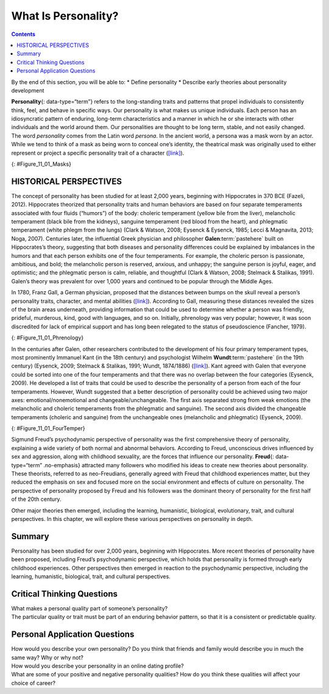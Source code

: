 ====================
What Is Personality?
====================



.. contents::
   :depth: 3
..

.. container::

   By the end of this section, you will be able to: \* Define
   personality \* Describe early theories about personality development

**Personality**\ {: data-type=“term”} refers to the long-standing traits
and patterns that propel individuals to consistently think, feel, and
behave in specific ways. Our personality is what makes us unique
individuals. Each person has an idiosyncratic pattern of enduring,
long-term characteristics and a manner in which he or she interacts with
other individuals and the world around them. Our personalities are
thought to be long term, stable, and not easily changed. The word
*personality* comes from the Latin word *persona*. In the ancient world,
a persona was a mask worn by an actor. While we tend to think of a mask
as being worn to conceal one’s identity, the theatrical mask was
originally used to either represent or project a specific personality
trait of a character (`[link] <#Figure_11_01_Masks>`__).

|Three masks are arranged side by side. The masks are almost identical,
but with slightly different facial expressions resulting from the masks
being at different angles. The first mask is tilted downward and has
downcast eyes. The second mask is shown straight on and is directing its
gaze slightly higher than the first. The third mask is tilted upwards so
its gaze is directed more upward.|\ {: #Figure_11_01_Masks}

HISTORICAL PERSPECTIVES
=======================

The concept of personality has been studied for at least 2,000 years,
beginning with Hippocrates in 370 BCE (Fazeli, 2012). Hippocrates
theorized that personality traits and human behaviors are based on four
separate temperaments associated with four fluids (“humors”) of the
body: choleric temperament (yellow bile from the liver), melancholic
temperament (black bile from the kidneys), sanguine temperament (red
blood from the heart), and phlegmatic temperament (white phlegm from the
lungs) (Clark & Watson, 2008; Eysenck & Eysenck, 1985; Lecci &
Magnavita, 2013; Noga, 2007). Centuries later, the influential Greek
physician and philosopher **Galen**:term:`pastehere`
built on Hippocrates’s theory, suggesting that both diseases and
personality differences could be explained by imbalances in the humors
and that each person exhibits one of the four temperaments. For example,
the choleric person is passionate, ambitious, and bold; the melancholic
person is reserved, anxious, and unhappy; the sanguine person is joyful,
eager, and optimistic; and the phlegmatic person is calm, reliable, and
thoughtful (Clark & Watson, 2008; Stelmack & Stalikas, 1991). Galen’s
theory was prevalent for over 1,000 years and continued to be popular
through the Middle Ages.

In 1780, Franz Gall, a German physician, proposed that the distances
between bumps on the skull reveal a person’s personality traits,
character, and mental abilities (`[link] <#Figure_11_01_Phrenology>`__).
According to Gall, measuring these distances revealed the sizes of the
brain areas underneath, providing information that could be used to
determine whether a person was friendly, prideful, murderous, kind, good
with languages, and so on. Initially, phrenology was very popular;
however, it was soon discredited for lack of empirical support and has
long been relegated to the status of pseudoscience (Fancher, 1979).

|Photograph A shows the cover of the American Phrenological Journal
circa 1848. Across the top it reads: “American Phrenological Journal.”
Below that it says “Know thyself.” Below that is a picture of a human
head facing left, with many pictures comprising the area where the brain
is. Below the person’s ear it says “Home truths for home consumption.”
The lines below that read: “1848,” “Vol. X, March, No. 3,” “O.S. Fowler,
Editor,” “Phrenology, Physiology, Physiognomy, Magnetism,” “New York,”
“Fowlers and Wells,” “Phrenological cabinet, 131 Nassau-Street,” and
“Terms $1 a year, invariably in advance. Ten cts. a Number.” Photograph
B shows a printed cartoon of a person in a chair with another person
behind. There are three other people in the room, and the wall is
decorated with various skulls. Below the picture it reads: “Drawn on
Stone by E.H,” and “The Phrenologist.”|\ {: #Figure_11_01_Phrenology}

In the centuries after Galen, other researchers contributed to the
development of his four primary temperament types, most prominently
Immanuel Kant (in the 18th century) and psychologist Wilhelm
**Wundt**:term:`pastehere` (in the 19th century)
(Eysenck, 2009; Stelmack & Stalikas, 1991; Wundt, 1874/1886)
(`[link] <#Figure_11_01_FourTemper>`__). Kant agreed with Galen that
everyone could be sorted into one of the four temperaments and that
there was no overlap between the four categories (Eysenck, 2009). He
developed a list of traits that could be used to describe the
personality of a person from each of the four temperaments. However,
Wundt suggested that a better description of personality could be
achieved using two major axes: emotional/nonemotional and
changeable/unchangeable. The first axis separated strong from weak
emotions (the melancholic and choleric temperaments from the phlegmatic
and sanguine). The second axis divided the changeable temperaments
(choleric and sanguine) from the unchangeable ones (melancholic and
phlegmatic) (Eysenck, 2009).

|A circle is divided vertically and horizontally into four sections by
lines with arrows at the ends. Clockwise from the top, the arrows are
labeled “Strong Emotions,” “Changeable Temperaments,” “Weak Emotions,”
and “Unchangeable Temperaments.” The arcs around the perimeter of the
circle, clockwise beginning with the top right segment are labeled
“Choleric,” “Sanguine,” “Phlegmatic,” and “Melancholic.” The sections
inside each arc contain descriptive words. Inside the Choleric arc are
the words “excitable, egocentric, exhibitionist, impulsive, histrionic,
and active.” Inside the Sanguine arc are the words “playful, easygoing,
sociable, carefree, hopeful, and contented.” Inside the Phlegmatic arc
are the words “reasonable, principled, controlled, persistent,
steadfast, and calm.” Inside the Melancholic arc are the words “anxious,
worried, unhappy, suspicious, serious, and thoughtful.”|\ {:
#Figure_11_01_FourTemper}

Sigmund Freud’s psychodynamic perspective of personality was the first
comprehensive theory of personality, explaining a wide variety of both
normal and abnormal behaviors. According to Freud, unconscious drives
influenced by sex and aggression, along with childhood sexuality, are
the forces that influence our personality. **Freud**\ {:
data-type=“term” .no-emphasis} attracted many followers who modified his
ideas to create new theories about personality. These theorists,
referred to as neo-Freudians, generally agreed with Freud that childhood
experiences matter, but they reduced the emphasis on sex and focused
more on the social environment and effects of culture on personality.
The perspective of personality proposed by Freud and his followers was
the dominant theory of personality for the first half of the 20th
century.

Other major theories then emerged, including the learning, humanistic,
biological, evolutionary, trait, and cultural perspectives. In this
chapter, we will explore these various perspectives on personality in
depth.

.. seealso::

   View this video for a `brief
   overview <http://openstax.org/l/mandela>`__ of some of the
   psychological perspectives on personality.

Summary
=======

Personality has been studied for over 2,000 years, beginning with
Hippocrates. More recent theories of personality have been proposed,
including Freud’s psychodynamic perspective, which holds that
personality is formed through early childhood experiences. Other
perspectives then emerged in reaction to the psychodynamic perspective,
including the learning, humanistic, biological, trait, and cultural
perspectives.

.. card-carousel:: 2

    .. card:: Question

      Personality is thought to be \________.

      1. short term and easily changed
      2. a pattern of short-term characteristics
      3. unstable and short term
      4. long term, stable and not easily changed {: type=“a”}

  .. dropdown:: Check Answer

      D
  .. Card:: Question

      The long-standing traits and patterns that propel individuals to
      consistently think, feel, and behave in specific ways are known as
      \________.

      1. psychodynamic
      2. temperament
      3. humors
      4. personality {: type=“a”}

  .. dropdown:: Check Answer

      D
  .. Card:: Question

      \_______\_ is credited with the first comprehensive theory of
      personality.

      1. Hippocrates
      2. Gall
      3. Wundt
      4. Freud {: type=“a”}

  .. dropdown:: Check Answer

      D
  .. Card:: Question

      An early science that tried to correlate personality with
      measurements of parts of a person’s skull is known as \________.

      1. phrenology
      2. psychology
      3. physiology
      4. personality psychology {: type=“a”}

   .. container::

      A

Critical Thinking Questions
===========================

.. container::

   .. container::

      What makes a personal quality part of someone’s personality?

   .. container::

      The particular quality or trait must be part of an enduring
      behavior pattern, so that it is a consistent or predictable
      quality.

Personal Application Questions
==============================

.. container::

   .. container::

      How would you describe your own personality? Do you think that
      friends and family would describe you in much the same way? Why or
      why not?

.. container::

   .. container::

      How would you describe your personality in an online dating
      profile?

.. container::

   .. container::

      What are some of your positive and negative personality qualities?
      How do you think these qualities will affect your choice of
      career?

.. glossary::

   personality
      long-standing traits and patterns that propel individuals to
      consistently think, feel, and behave in specific ways

.. |Three masks are arranged side by side. The masks are almost identical, but with slightly different facial expressions resulting from the masks being at different angles. The first mask is tilted downward and has downcast eyes. The second mask is shown straight on and is directing its gaze slightly higher than the first. The third mask is tilted upwards so its gaze is directed more upward.| image:: ../resources/CNX_Psych_11_01_Masks.jpg
.. |Photograph A shows the cover of the American Phrenological Journal circa 1848. Across the top it reads: “American Phrenological Journal.” Below that it says “Know thyself.” Below that is a picture of a human head facing left, with many pictures comprising the area where the brain is. Below the person’s ear it says “Home truths for home consumption.” The lines below that read: “1848,” “Vol. X, March, No. 3,” “O.S. Fowler, Editor,” “Phrenology, Physiology, Physiognomy, Magnetism,” “New York,” “Fowlers and Wells,” “Phrenological cabinet, 131 Nassau-Street,” and “Terms $1 a year, invariably in advance. Ten cts. a Number.” Photograph B shows a printed cartoon of a person in a chair with another person behind. There are three other people in the room, and the wall is decorated with various skulls. Below the picture it reads: “Drawn on Stone by E.H,” and “The Phrenologist.”| image:: ../resources/CNX_Psych_11_01_Phrenology.jpg
.. |A circle is divided vertically and horizontally into four sections by lines with arrows at the ends. Clockwise from the top, the arrows are labeled “Strong Emotions,” “Changeable Temperaments,” “Weak Emotions,” and “Unchangeable Temperaments.” The arcs around the perimeter of the circle, clockwise beginning with the top right segment are labeled “Choleric,” “Sanguine,” “Phlegmatic,” and “Melancholic.” The sections inside each arc contain descriptive words. Inside the Choleric arc are the words “excitable, egocentric, exhibitionist, impulsive, histrionic, and active.” Inside the Sanguine arc are the words “playful, easygoing, sociable, carefree, hopeful, and contented.” Inside the Phlegmatic arc are the words “reasonable, principled, controlled, persistent, steadfast, and calm.” Inside the Melancholic arc are the words “anxious, worried, unhappy, suspicious, serious, and thoughtful.”| image:: ../resources/CNX_Psych_11_01_FourTemper.jpg
